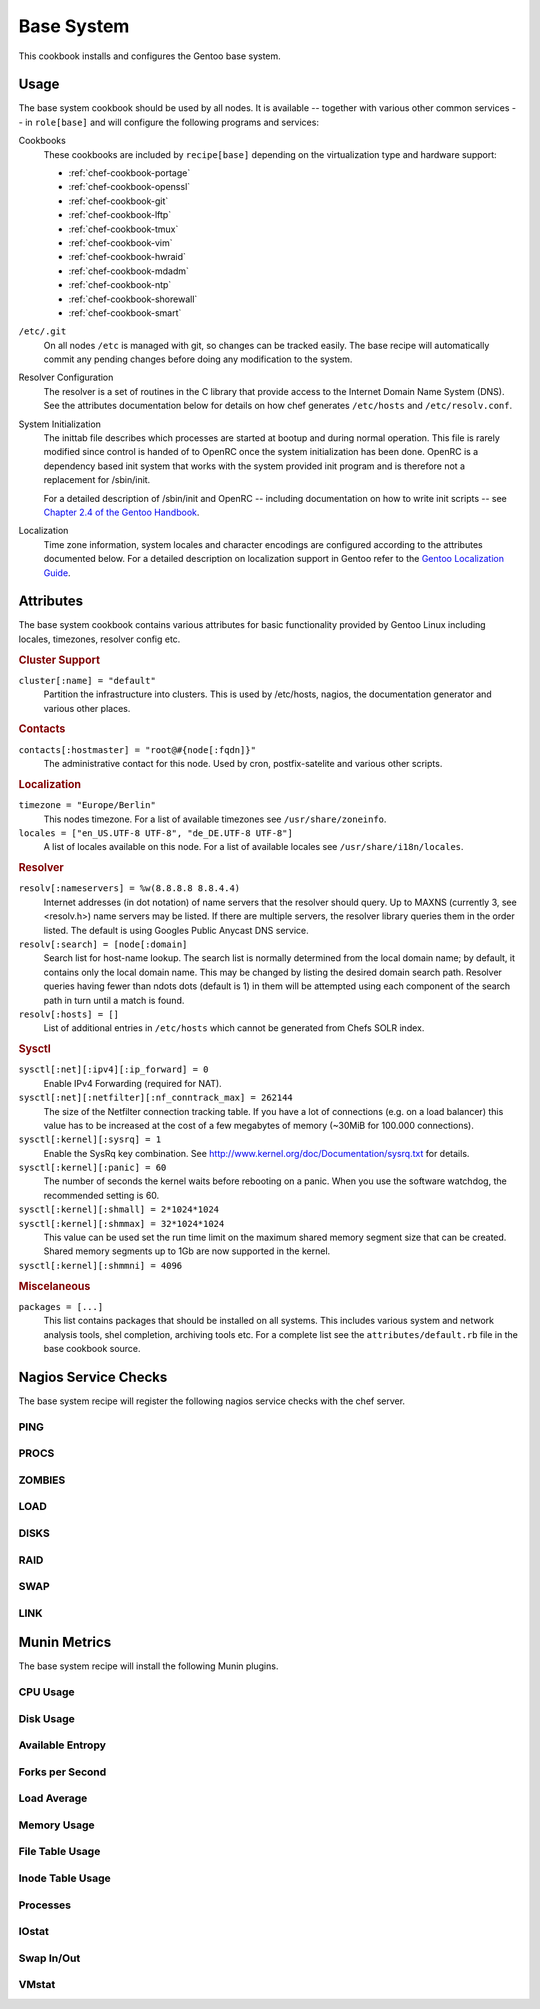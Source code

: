 .. _chef-cookbook-base:

===========
Base System
===========

This cookbook installs and configures the Gentoo base system.

Usage
=====

The base system cookbook should be used by all nodes. It is available -- together
with various other common services -- in ``role[base]`` and will configure the
following programs and services:

Cookbooks
  These cookbooks are included by ``recipe[base]`` depending on the
  virtualization type and hardware support:

  * :ref:`chef-cookbook-portage`
  * :ref:`chef-cookbook-openssl`
  * :ref:`chef-cookbook-git`
  * :ref:`chef-cookbook-lftp`
  * :ref:`chef-cookbook-tmux`
  * :ref:`chef-cookbook-vim`
  * :ref:`chef-cookbook-hwraid`
  * :ref:`chef-cookbook-mdadm`
  * :ref:`chef-cookbook-ntp`
  * :ref:`chef-cookbook-shorewall`
  * :ref:`chef-cookbook-smart`

``/etc/.git``
  On all nodes ``/etc`` is managed with git, so changes can be tracked easily.
  The base recipe will automatically commit any pending changes before doing any
  modification to the system.

Resolver Configuration
  The resolver is a set of routines in the C library that provide access to the
  Internet Domain Name System (DNS). See the attributes documentation below for
  details on how chef generates ``/etc/hosts`` and ``/etc/resolv.conf``.

System Initialization
  The inittab file describes which processes are started at bootup and during
  normal operation. This file is rarely modified since control is handed of to
  OpenRC once the system initialization has been done. OpenRC is a dependency
  based init system that works with the system provided init program and is
  therefore not a replacement for /sbin/init.

  For a detailed description of /sbin/init and OpenRC -- including
  documentation on how to write init scripts -- see
  `Chapter 2.4 of the Gentoo Handbook
  <http://www.gentoo.org/doc/en/handbook/handbook-amd64.xml?part=2&chap=4>`_.

Localization
  Time zone information, system locales and character encodings are configured
  according to the attributes documented below. For a detailed description on
  localization support in Gentoo refer to the `Gentoo Localization Guide
  <http://www.gentoo.org/doc/en/guide-localization.xml>`_.


Attributes
==========

The base system cookbook contains various attributes for basic functionality
provided by Gentoo Linux including locales, timezones, resolver config etc.

.. rubric:: Cluster Support

``cluster[:name] = "default"``
  Partition the infrastructure into clusters. This is used by /etc/hosts,
  nagios, the documentation generator and various other places.

.. rubric:: Contacts

``contacts[:hostmaster] = "root@#{node[:fqdn]}"``
  The administrative contact for this node. Used by cron, postfix-satelite and
  various other scripts.

.. rubric:: Localization

``timezone = "Europe/Berlin"``
  This nodes timezone. For a list of available timezones see
  ``/usr/share/zoneinfo``.

``locales = ["en_US.UTF-8 UTF-8", "de_DE.UTF-8 UTF-8"]``
  A list of locales available on this node. For a list of available locales see
  ``/usr/share/i18n/locales``.

.. rubric:: Resolver

``resolv[:nameservers] = %w(8.8.8.8 8.8.4.4)``
  Internet addresses (in dot notation) of name servers that the resolver should
  query. Up to MAXNS (currently 3, see <resolv.h>) name servers may be listed.
  If there are multiple servers, the resolver library queries them in the order
  listed. The default is using Googles Public Anycast DNS service.

``resolv[:search] = [node[:domain]``
  Search list for host-name lookup. The search list is normally determined from
  the local domain name; by default, it contains only the local domain name.
  This may be changed by listing the desired domain search path. Resolver
  queries having fewer than  ndots dots  (default is 1) in them will be
  attempted using each component of the search path in turn until a match is
  found.

``resolv[:hosts] = []``
  List of additional entries in ``/etc/hosts`` which cannot be generated from
  Chefs SOLR index.

.. rubric:: Sysctl

``sysctl[:net][:ipv4][:ip_forward] = 0``
  Enable IPv4 Forwarding (required for NAT).

``sysctl[:net][:netfilter][:nf_conntrack_max] = 262144``
  The size of the Netfilter connection tracking table. If you have a lot of
  connections (e.g. on a load balancer) this value has to be increased at the
  cost of a few megabytes of memory (~30MiB for 100.000 connections).

``sysctl[:kernel][:sysrq] = 1``
  Enable the SysRq key combination. See
  http://www.kernel.org/doc/Documentation/sysrq.txt for details.

``sysctl[:kernel][:panic] = 60``
  The number of seconds the kernel waits before rebooting on a panic. When you
  use the software watchdog, the recommended setting is 60.

``sysctl[:kernel][:shmall] = 2*1024*1024``
  ..

``sysctl[:kernel][:shmmax] = 32*1024*1024``
  This value can be used set the run time limit on the maximum shared memory
  segment size that can be created.  Shared memory segments up to 1Gb are now
  supported in the kernel.

``sysctl[:kernel][:shmmni] = 4096``
  ..

.. rubric:: Miscelaneous

``packages = [...]``
  This list contains packages that should be installed on all systems. This
  includes various system and  network analysis tools, shel completion,
  archiving tools etc. For a complete list see the ``attributes/default.rb``
  file in the base cookbook source.


Nagios Service Checks
=====================

The base system recipe will register the following nagios service checks
with the chef server.

PING
----

PROCS
-----

ZOMBIES
-------

LOAD
----

DISKS
-----

RAID
----

SWAP
----

LINK
----

Munin Metrics
=============

The base system recipe will install the following Munin plugins.

CPU Usage
---------

Disk Usage
----------

Available Entropy
-----------------

Forks per Second
----------------

Load Average
------------

Memory Usage
------------

File Table Usage
----------------

Inode Table Usage
-----------------

Processes
---------

IOstat
------

Swap In/Out
-----------

VMstat
------


